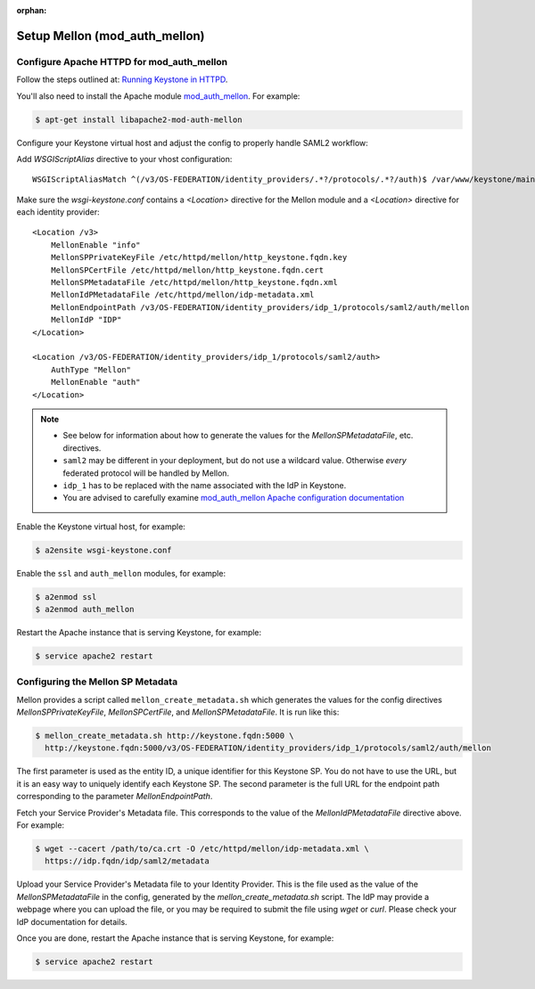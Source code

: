 :orphan:

..
      Licensed under the Apache License, Version 2.0 (the "License"); you may
      not use this file except in compliance with the License. You may obtain
      a copy of the License at

      http://www.apache.org/licenses/LICENSE-2.0

      Unless required by applicable law or agreed to in writing, software
      distributed under the License is distributed on an "AS IS" BASIS, WITHOUT
      WARRANTIES OR CONDITIONS OF ANY KIND, either express or implied. See the
      License for the specific language governing permissions and limitations
      under the License.

==============================
Setup Mellon (mod_auth_mellon)
==============================

Configure Apache HTTPD for mod_auth_mellon
~~~~~~~~~~~~~~~~~~~~~~~~~~~~~~~~~~~~~~~~~~

Follow the steps outlined at: `Running Keystone in HTTPD`_.

.. _`Running Keystone in HTTPD`: ../apache-httpd.html

You'll also need to install the Apache module `mod_auth_mellon
<https://github.com/UNINETT/mod_auth_mellon>`_.  For example:

.. code-block:: bash

    $ apt-get install libapache2-mod-auth-mellon

Configure your Keystone virtual host and adjust the config to properly handle SAML2 workflow:

Add *WSGIScriptAlias* directive to your vhost configuration::

    WSGIScriptAliasMatch ^(/v3/OS-FEDERATION/identity_providers/.*?/protocols/.*?/auth)$ /var/www/keystone/main/$1

Make sure the *wsgi-keystone.conf* contains a *<Location>* directive for the Mellon module and
a *<Location>* directive for each identity provider::

    <Location /v3>
        MellonEnable "info"
        MellonSPPrivateKeyFile /etc/httpd/mellon/http_keystone.fqdn.key
        MellonSPCertFile /etc/httpd/mellon/http_keystone.fqdn.cert
        MellonSPMetadataFile /etc/httpd/mellon/http_keystone.fqdn.xml
        MellonIdPMetadataFile /etc/httpd/mellon/idp-metadata.xml
        MellonEndpointPath /v3/OS-FEDERATION/identity_providers/idp_1/protocols/saml2/auth/mellon
        MellonIdP "IDP"
    </Location>

    <Location /v3/OS-FEDERATION/identity_providers/idp_1/protocols/saml2/auth>
        AuthType "Mellon"
        MellonEnable "auth"
    </Location>

.. NOTE::
    * See below for information about how to generate the values for the
      `MellonSPMetadataFile`, etc. directives.
    * ``saml2`` may be different in your deployment, but do not use a wildcard value.
      Otherwise *every* federated protocol will be handled by Mellon.
    * ``idp_1`` has to be replaced with the name associated with the IdP in Keystone.
    * You are advised to carefully examine `mod_auth_mellon Apache
      configuration documentation
      <https://github.com/UNINETT/mod_auth_mellon>`_

Enable the Keystone virtual host, for example:

.. code-block:: bash

    $ a2ensite wsgi-keystone.conf

Enable the ``ssl`` and ``auth_mellon`` modules, for example:

.. code-block:: bash

    $ a2enmod ssl
    $ a2enmod auth_mellon

Restart the Apache instance that is serving Keystone, for example:

.. code-block:: bash

    $ service apache2 restart

Configuring the Mellon SP Metadata
~~~~~~~~~~~~~~~~~~~~~~~~~~~~~~~~~~

Mellon provides a script called ``mellon_create_metadata.sh`` which generates the
values for the config directives `MellonSPPrivateKeyFile`, `MellonSPCertFile`,
and `MellonSPMetadataFile`.  It is run like this:

.. code-block:: bash

    $ mellon_create_metadata.sh http://keystone.fqdn:5000 \
      http://keystone.fqdn:5000/v3/OS-FEDERATION/identity_providers/idp_1/protocols/saml2/auth/mellon

The first parameter is used as the entity ID, a unique identifier for this
Keystone SP.  You do not have to use the URL, but it is an easy way to uniquely
identify each Keystone SP.  The second parameter is the full URL for the
endpoint path corresponding to the parameter `MellonEndpointPath`.

Fetch your Service Provider's Metadata file.  This corresponds to the value of
the `MellonIdPMetadataFile` directive above. For example:

.. code-block:: bash

    $ wget --cacert /path/to/ca.crt -O /etc/httpd/mellon/idp-metadata.xml \
      https://idp.fqdn/idp/saml2/metadata

Upload your Service Provider's Metadata file to your Identity Provider.  This
is the file used as the value of the `MellonSPMetadataFile` in the config,
generated by the `mellon_create_metadata.sh` script.  The IdP may provide a
webpage where you can upload the file, or you may be required to submit the
file using `wget` or `curl`.  Please check your IdP documentation for details.

Once you are done, restart the Apache instance that is serving Keystone, for example:

.. code-block:: bash

    $ service apache2 restart

